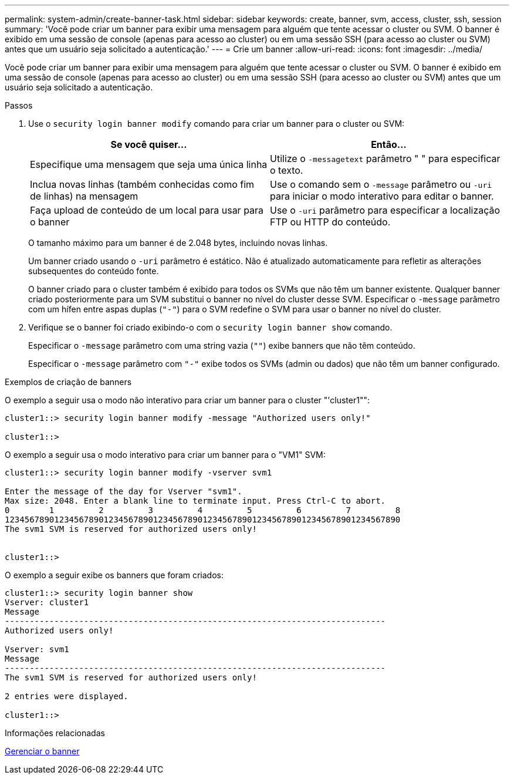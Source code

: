 ---
permalink: system-admin/create-banner-task.html 
sidebar: sidebar 
keywords: create, banner, svm, access, cluster, ssh, session 
summary: 'Você pode criar um banner para exibir uma mensagem para alguém que tente acessar o cluster ou SVM. O banner é exibido em uma sessão de console (apenas para acesso ao cluster) ou em uma sessão SSH (para acesso ao cluster ou SVM) antes que um usuário seja solicitado a autenticação.' 
---
= Crie um banner
:allow-uri-read: 
:icons: font
:imagesdir: ../media/


[role="lead"]
Você pode criar um banner para exibir uma mensagem para alguém que tente acessar o cluster ou SVM. O banner é exibido em uma sessão de console (apenas para acesso ao cluster) ou em uma sessão SSH (para acesso ao cluster ou SVM) antes que um usuário seja solicitado a autenticação.

.Passos
. Use o `security login banner modify` comando para criar um banner para o cluster ou SVM:
+
|===
| Se você quiser... | Então... 


 a| 
Especifique uma mensagem que seja uma única linha
 a| 
Utilize o `-message`[.code]``text`` parâmetro " " para especificar o texto.



 a| 
Inclua novas linhas (também conhecidas como fim de linhas) na mensagem
 a| 
Use o comando sem o `-message` parâmetro ou `-uri` para iniciar o modo interativo para editar o banner.



 a| 
Faça upload de conteúdo de um local para usar para o banner
 a| 
Use o `-uri` parâmetro para especificar a localização FTP ou HTTP do conteúdo.

|===
+
O tamanho máximo para um banner é de 2.048 bytes, incluindo novas linhas.

+
Um banner criado usando o `-uri` parâmetro é estático. Não é atualizado automaticamente para refletir as alterações subsequentes do conteúdo fonte.

+
O banner criado para o cluster também é exibido para todos os SVMs que não têm um banner existente. Qualquer banner criado posteriormente para um SVM substitui o banner no nível do cluster desse SVM. Especificar o `-message` parâmetro com um hífen entre aspas duplas (`"-"`) para o SVM redefine o SVM para usar o banner no nível do cluster.

. Verifique se o banner foi criado exibindo-o com o `security login banner show` comando.
+
Especificar o `-message` parâmetro com uma string vazia (`""`) exibe banners que não têm conteúdo.

+
Especificar o `-message` parâmetro com `"-"` exibe todos os SVMs (admin ou dados) que não têm um banner configurado.



.Exemplos de criação de banners
O exemplo a seguir usa o modo não interativo para criar um banner para o cluster "'cluster1"":

[listing]
----
cluster1::> security login banner modify -message "Authorized users only!"

cluster1::>
----
O exemplo a seguir usa o modo interativo para criar um banner para o "VM1" SVM:

[listing]
----
cluster1::> security login banner modify -vserver svm1

Enter the message of the day for Vserver "svm1".
Max size: 2048. Enter a blank line to terminate input. Press Ctrl-C to abort.
0        1         2         3         4         5         6         7         8
12345678901234567890123456789012345678901234567890123456789012345678901234567890
The svm1 SVM is reserved for authorized users only!


cluster1::>
----
O exemplo a seguir exibe os banners que foram criados:

[listing]
----
cluster1::> security login banner show
Vserver: cluster1
Message
-----------------------------------------------------------------------------
Authorized users only!

Vserver: svm1
Message
-----------------------------------------------------------------------------
The svm1 SVM is reserved for authorized users only!

2 entries were displayed.

cluster1::>
----
.Informações relacionadas
xref:manage-banner-reference.adoc[Gerenciar o banner]
